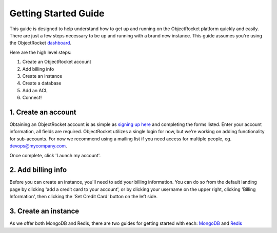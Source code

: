 Getting Started Guide
=====================

This guide is designed to help understand how to get up and running on the ObjectRocket platform quickly and easily. There are just a few steps necessary to be up and running with a brand new instance. This guide assumes you're using the ObjectRocket `dashboard <https://app.objectrocket.com/>`_.

Here are the high level steps:

1. Create an ObjectRocket account
2. Add billing info
3. Create an instance
4. Create a database
5. Add an ACL
6. Connect!

1. Create an account
~~~~~~~~~~~~~~~~~~~~~~~~~~~~~~

Obtaining an ObjectRocket account is as simple as `signing up here <https://app.objectrocket.com/sign_up>`_ and completing the forms listed. Enter your account information, all fields are required. ObjectRocket utilizes a single login for now, but we're working on adding functionality for sub-accounts. For now we recommend using a mailing list if you need access for multiple people, eg. devops@mycompany.com.

Once complete, click 'Launch my account'.

2. Add billing info
~~~~~~~~~~~~~~~~~~~~~~~~~~~~~

Before you can create an instance, you'll need to add your billing information. You can do so from the default landing page by clicking 'add a credit card to your account', or by clicking your username on the upper right, clicking 'Billing Information', then clicking the 'Set Credit Card' button on the left side.

3. Create an instance
~~~~~~~~~~~~~~~~~~~~~~~~~~~~~~~

As we offer both MongoDB and Redis, there are two guides for getting started with each: `MongoDB <http://docs.objectrocket.com/getting_started_mongo.html>`_ and `Redis <http://docs.objectrocket.com/getting_started_redis.html>`_

